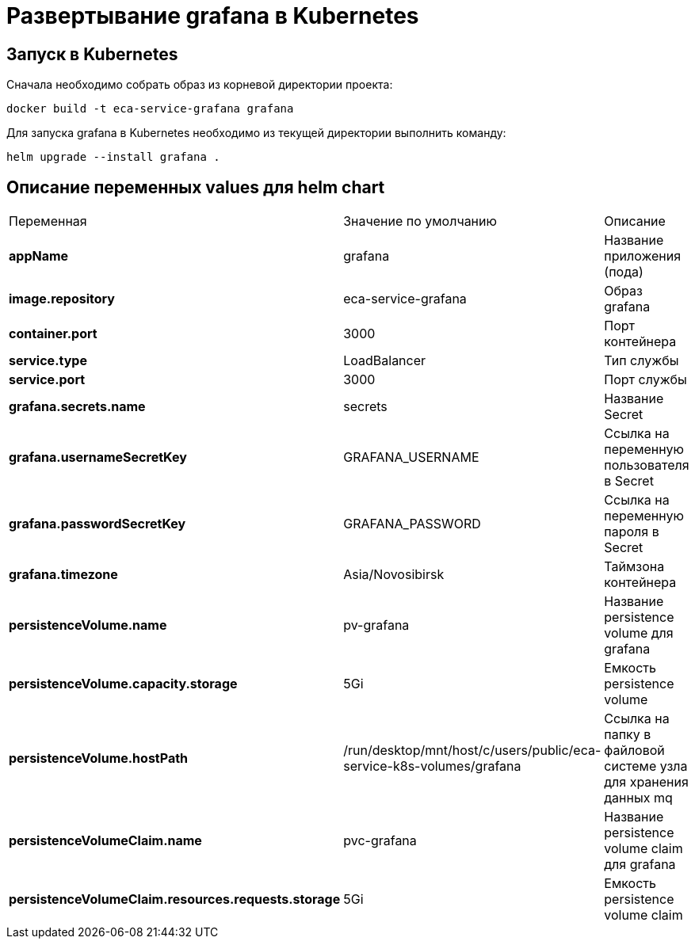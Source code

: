 = Развертывание grafana в Kubernetes
:toc: macro

== Запуск в Kubernetes

Сначала необходимо собрать образ из корневой директории проекта:

  docker build -t eca-service-grafana grafana

Для запуска grafana в Kubernetes необходимо из текущей директории выполнить команду:

  helm upgrade --install grafana .

== Описание переменных values для helm chart

|===
|Переменная|Значение по умолчанию|Описание
|*appName*
|grafana
|Название приложения (пода)
|*image.repository*
|eca-service-grafana
|Образ grafana
|*container.port*
|3000
|Порт контейнера
|*service.type*
|LoadBalancer
|Тип службы
|*service.port*
|3000
|Порт службы
|*grafana.secrets.name*
|secrets
|Название Secret
|*grafana.usernameSecretKey*
|GRAFANA_USERNAME
|Ссылка на переменную пользователя в Secret
|*grafana.passwordSecretKey*
|GRAFANA_PASSWORD
|Ссылка на переменную пароля в Secret
|*grafana.timezone*
|Asia/Novosibirsk
|Таймзона контейнера
|*persistenceVolume.name*
|pv-grafana
|Название persistence volume для grafana
|*persistenceVolume.capacity.storage*
|5Gi
|Емкость persistence volume
|*persistenceVolume.hostPath*
|/run/desktop/mnt/host/c/users/public/eca-service-k8s-volumes/grafana
|Ссылка на папку в файловой системе узла для хранения данных mq
|*persistenceVolumeClaim.name*
|pvc-grafana
|Название persistence volume claim для grafana
|*persistenceVolumeClaim.resources.requests.storage*
|5Gi
|Емкость persistence volume claim
|===
